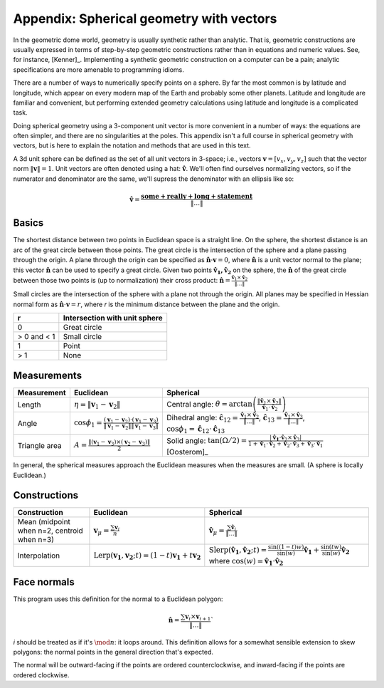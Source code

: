 Appendix: Spherical geometry with vectors
=========================================
In the geometric dome world, geometry is usually synthetic rather than
analytic. That is, geometric constructions are usually expressed in terms of
step-by-step geometric constructions rather than in equations and numeric
values. See, for instance, [Kenner]_. Implementing a synthetic geometric 
construction on a computer can be a pain; analytic specifications are more
amenable to programming idioms.

There are a number of ways to numerically specify points on a sphere. By far
the most common is by latitude and longitude, which appear on every modern map
of the Earth and probably some other planets. Latitude and longitude are
familiar and convenient, but performing extended geometry calculations using 
latitude and longitude is a complicated task.

Doing spherical geometry using a 3-component unit vector is more convenient
in a number of ways: the equations are often simpler, and there are no
singularities at the poles. This appendix isn't a full course in spherical
geometry with vectors, but is here to explain the notation and methods
that are used in this text.

A 3d unit sphere can be defined as the set of all unit vectors in 3-space;
i.e., vectors :math:`\mathbf v = [v_x, v_y, v_z]` such that the vector norm
:math:`\|\mathbf v \|=1`. Unit vectors are often denoted using a hat:
:math:`\hat{\mathbf v}`. We'll often find ourselves normalizing vectors, so
if the numerator and denominator are the same, we'll supress the denominator
with an ellipsis like so:

.. math::
   \hat{\mathbf v} = \frac{\mathbf{some+really+long+statement}}{\|\dots\|}

Basics
------
The shortest distance between two points in Euclidean space is a straight
line. On the sphere, the shortest distance is an arc of the great circle
between those points. The great circle is the intersection of the sphere and a
plane passing through the origin. A plane through the origin can be specified
as :math:`\hat{\mathbf n} \cdot \mathbf v = 0`, where
:math:`\hat{\mathbf n}` is a unit vector normal to the plane; this vector
:math:`\hat{\mathbf n}` can be used to specify a great circle. Given two
points :math:`\mathbf{\hat{v}_1, \hat{v}_2}` on the sphere, the
:math:`\hat{\mathbf n}` of the great circle between those two points is
(up to normalization) their cross product:
:math:`\mathbf{\hat{n}} = \frac{\mathbf{\hat{v}}_1 \times 
\mathbf{\hat{v}}_2}{\|\dots\|}`

Small circles are the intersection of the sphere with a plane not through
the origin. All planes may be specified in Hessian normal form as
:math:`\mathbf{\hat{n}} \cdot \mathbf v = r`, where `r` is the
minimum distance between the plane and the origin.

=========== =================================================
     r      Intersection with unit sphere
=========== =================================================
0           Great circle
> 0 and < 1 Small circle
1           Point
> 1         None
=========== =================================================

Measurements
------------
.. list-table::
   :header-rows: 1

   * - Measurement
     - Euclidean
     - Spherical
   * - Length
     - :math:`\eta = \|\mathbf v_1-\mathbf v_2\|`
     - Central angle: :math:`\theta = \arctan\left(
       \frac{\|\mathbf{\hat{v}}_1 \times \mathbf{\hat{v}}_2\|}
       {\mathbf{\hat{v}}_1 \cdot \mathbf{\hat{v}}_2}\right)`
   * - Angle
     - :math:`\cos \phi_1 = \frac{(\mathbf v_1 - \mathbf v_2) \cdot
       (\mathbf v_1 - \mathbf v_3)}
       {\|\mathbf v_1 - \mathbf v_2\|\|\mathbf v_1 - \mathbf v_3\|}`
     - Dihedral angle: :math:`\mathbf{\hat{c}}_{12} = 
       \frac{\mathbf{\hat{v}}_1 \times \mathbf{\hat{v}}_2}{\|\dots\|}`, 
       :math:`\mathbf{\hat{c}}_{13} = 
       \frac{\mathbf{\hat{v}}_1 \times \mathbf{\hat{v}}_3}{\|\dots\|}`,
       :math:`\cos\phi_1 = \mathbf{\hat{c}}_{12} \cdot \mathbf{\hat{c}}_{13}`
   * - Triangle area
     - :math:`A = \frac{\|(\mathbf v_1-\mathbf v_3)\times
       (\mathbf v_2-\mathbf v_3)\|}{2}`
     - Solid angle: :math:`\tan(\Omega/2) = \frac{|\mathbf{\hat{v}_1} \cdot
       \mathbf{\hat{v}}_2 \times \mathbf{\hat{v}}_3|}
       {1+\mathbf{\hat{v}}_1\cdot \mathbf{\hat{v}}_2+\mathbf{\hat{v}}_2
       \cdot \mathbf{\hat{v}}_3+\mathbf{\hat{v}}_3\cdot \mathbf{\hat{v}}_1}`
       [Oosterom]_

In general, the spherical measures approach the Euclidean measures when the
measures are small. (A sphere is locally Euclidean.)

Constructions
-------------
.. list-table::
   :header-rows: 1

   * - Construction
     - Euclidean
     - Spherical
   * - Mean (midpoint when n=2, centroid when n=3)
     - :math:`\mathbf v_\mu = \frac{\sum\mathbf v_i}{n}`
     - :math:`\mathbf{\hat{v}}_\mu = \frac{\sum\mathbf{\hat{v}}_i}{\|\dots\|}`
   * - Interpolation
     - :math:`\mathrm{Lerp}(\mathbf{v_1}, \mathbf{v_2}; t) =
       (1-t) \mathbf{v_1} + t \mathbf{v_2}`
     - :math:`\mathrm{Slerp}(\mathbf{\hat{v}_1}, \mathbf{\hat{v}_2}; t) =
       \frac{\sin {((1-t)w)}}{\sin (w)} \mathbf{\hat{v}_1} +
       \frac{\sin (tw)}{\sin (w)} \mathbf{\hat{v}_2}`
       where :math:`\cos(w) = \mathbf{\hat{v}_1} \cdot \mathbf{\hat{v}_2}`

Face normals
------------
This program uses this definition for the normal to a Euclidean polygon:

.. math::
   \hat{\mathbf{n}} = 
   \frac{\sum \mathbf{v}_i \times \mathbf{v}_{i+1}}{\|\dots\|}`

`i` should be treated as if it's :math:`\mod n`: it loops around. This 
definition allows for a somewhat sensible extension to skew polygons:
the normal points in the general direction that's expected.

The normal will be outward-facing if the points are ordered counterclockwise,
and inward-facing if the points are ordered clockwise.
